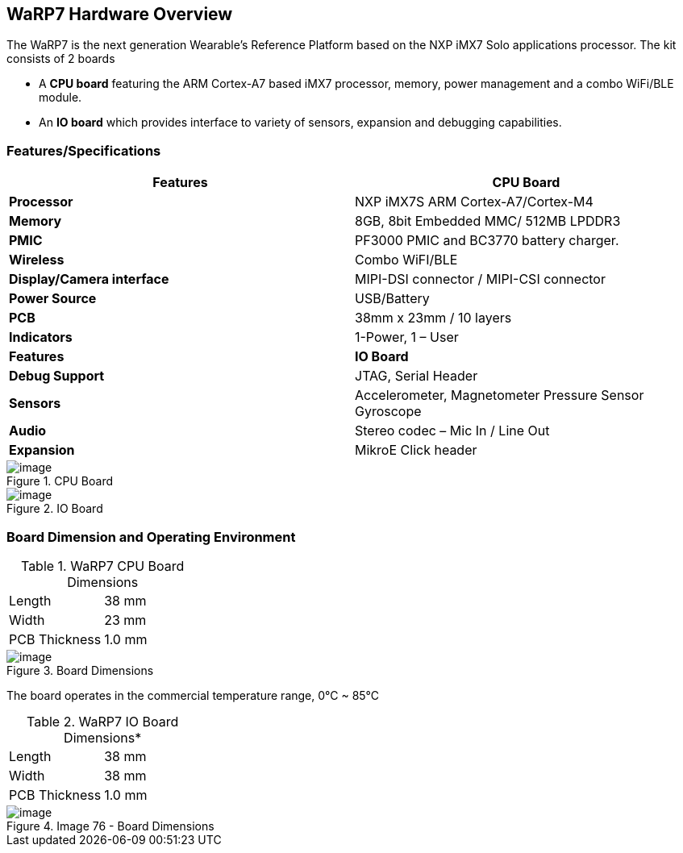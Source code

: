 [[warp7-hardware-overview]]
== WaRP7 Hardware Overview

The WaRP7 is the next generation Wearable’s Reference Platform based on
the NXP iMX7 Solo applications processor.
The kit consists of 2 boards

* A *CPU board* featuring the ARM Cortex-A7 based iMX7 processor,
memory, power management and a combo WiFi/BLE module.
* An *IO board* which provides interface to variety of sensors,
expansion and debugging capabilities.

[[featuresspecifications]]
=== Features/Specifications

[cols="2",options="header",]
|================================================================
| Features | CPU Board
|*Processor* | NXP iMX7S ARM Cortex-A7/Cortex-M4
|*Memory* | 8GB, 8bit Embedded MMC/ 512MB LPDDR3
|*PMIC* |PF3000 PMIC and BC3770 battery charger.
|*Wireless* |Combo WiFI/BLE
|*Display/Camera interface* | MIPI-DSI connector / MIPI-CSI connector
|*Power Source* |USB/Battery
|*PCB* | 38mm x 23mm / 10 layers
|*Indicators* | 1-Power, 1 – User
|*Features* | *IO Board*
|*Debug Support* | JTAG, Serial Header
|*Sensors* | Accelerometer, Magnetometer Pressure Sensor Gyroscope
|*Audio* | Stereo codec – Mic In / Line Out
|*Expansion* | MikroE Click header
|================================================================

[[image73]]
.CPU Board
image::media/image73.png[image]

[[image74]]
.IO Board
image::media/image74.png[image]

[[board-dimension-and-operating-environment]]
=== Board Dimension and Operating Environment

.WaRP7 CPU Board Dimensions

|=====================
|Length |38 mm
|Width |23 mm
|PCB Thickness |1.0 mm
|=====================

[[img]]
.Board Dimensions
image::media/image75.png[image]

The board operates in the commercial temperature range, 0°C ~ 85°C

.WaRP7 IO Board Dimensions*

|=====================
|Length |38 mm
|Width |38 mm
|PCB Thickness |1.0 mm
|=====================

[[img]]
.Image 76 - Board Dimensions
image::media/image76.png[image]
